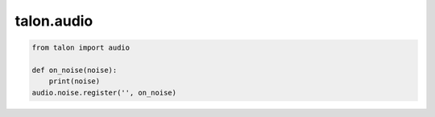 talon.audio
===========

.. module:: audio

.. function:: noise.register(topic, cb: function)

   Register a noise callback. Valid topics:

       - ``""`` - an empty string registers the callback for all noises.
       - ``"hiss_start"``
       - ``"hiss_end"``
       - ``"pop"``

.. function:: noise.unregister(topic: str, cb: function)

   Unregister a noise callback.

.. code-block:: python 

   from talon import audio

   def on_noise(noise):
       print(noise)
   audio.noise.register('', on_noise)
